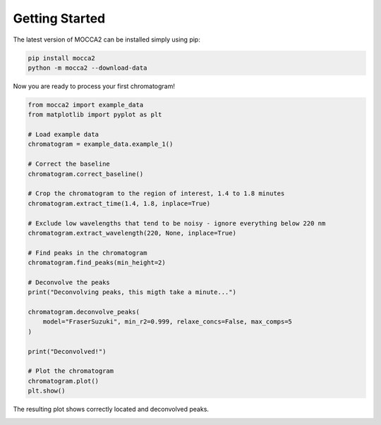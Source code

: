 Getting Started
===============

The latest version of MOCCA2 can be installed simply using pip:

.. code-block:: bash

    pip install mocca2
    python -m mocca2 --download-data

Now you are ready to process your first chromatogram!

.. code-block:: python

    from mocca2 import example_data
    from matplotlib import pyplot as plt

    # Load example data
    chromatogram = example_data.example_1()

    # Correct the baseline
    chromatogram.correct_baseline()

    # Crop the chromatogram to the region of interest, 1.4 to 1.8 minutes
    chromatogram.extract_time(1.4, 1.8, inplace=True)

    # Exclude low wavelengths that tend to be noisy - ignore everything below 220 nm
    chromatogram.extract_wavelength(220, None, inplace=True)

    # Find peaks in the chromatogram
    chromatogram.find_peaks(min_height=2)

    # Deconvolve the peaks
    print("Deconvolving peaks, this migth take a minute...")

    chromatogram.deconvolve_peaks(
        model="FraserSuzuki", min_r2=0.999, relaxe_concs=False, max_comps=5
    )

    print("Deconvolved!")

    # Plot the chromatogram
    chromatogram.plot()
    plt.show()

The resulting plot shows correctly located and deconvolved peaks.

.. image::  _static/getting_started_chromatogram.png